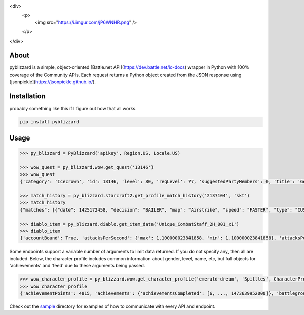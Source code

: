 <div>
  <p>
    <img src="https://i.imgur.com/jP6WNHR.png" />
  </p>
</div>

.. image:: https://travis-ci.org/scb5304/pyblizzard.svg?branch=master
    :target: https://travis-ci.org/scb5304/pyblizzard
    
.. image:: https://api.codacy.com/project/badge/Grade/43a42087f55f4fd0a75b9a20381ab302    
    :target: https://www.codacy.com/app/scb5304/pyblizzard?utm_source=github.com&amp;utm_medium=referral&amp;utm_content=scb5304/pyblizzard&amp;utm_campaign=Badge_Grade
    
.. image:: https://api.codacy.com/project/badge/Coverage/43a42087f55f4fd0a75b9a20381ab302    
    :target: https://www.codacy.com/app/scb5304/pyblizzard?utm_source=github.com&amp;utm_medium=referral&amp;utm_content=scb5304/pyblizzard&amp;utm_campaign=Badge_Coverage

About
---------------
pyblizzard is a simple, object-oriented [Battle.net API](https://dev.battle.net/io-docs) wrapper in Python with 100% coverage of the Community APIs. Each request returns a Python object created from the JSON response using [jsonpickle](https://jsonpickle.github.io/).

Installation
---------------
probably something like this if I figure out how that all works.

.. code-block:: python

  pip install pyblizzard


Usage
---------------

.. code-block:: python

  >>> py_blizzard = PyBlizzard('apikey', Region.US, Locale.US) 
  
  >>> wow_quest = py_blizzard.wow.get_quest('13146') 
  >>> wow_quest
  {'category': 'Icecrown', 'id': 13146, 'level': 80, 'reqLevel': 77, 'suggestedPartyMembers': 0, 'title': 'Generosity Abounds'}
  
  >>> match_history = py_blizzard.starcraft2.get_profile_match_history('2137104', 'skt') 
  >>> match_history
  {"matches": [{"date": 1425172458, "decision": "BAILER", "map": "Airstrike", "speed": "FASTER", "type": "CUSTOM"}, {"date": 1362927359, "decision": "WIN", "map": "Daybreak LE", "speed": "FASTER", "type": "CUSTOM"}, ... ]} 

  >>> diablo_item = py_blizzard.diablo.get_item_data('Unique_CombatStaff_2H_001_x1')
  >>> diablo_item
  {'accountBound': True, 'attacksPerSecond': {'max': 1.100000023841858, 'min': 1.100000023841858}, 'attacksPerSecondText': '1.10 Attacks per Second', 'attributes': {'passive': [], 'primary': [{'affixType': 'default', 'color': 'blue', 'text': '+495–787 Dexterity'} ...


Some endpoints support a variable number of arguments to limit data returned. If you do not specify any, then all are included. Below, the character profile includes common information about gender, level, name, etc, but full objects for 'achievements' and 'feed' due to these arguments being passed.

.. code-block:: python

  >>> wow_character_profile = py_blizzard.wow.get_character_profile('emerald-dream', 'Spittles', CharacterProfileField.ACHIEVEMENTS, CharacterProfileField.FEED)
  >>> wow_character_profile
  {'achievementPoints': 4815, 'achievements': {'achievementsCompleted': [6, ..., 1473639952000]}, 'battlegroup': 'Shadowburn', 'calcClass': 'e', 'class': 8, 'faction': 0, 'feed': [{'achievement': {'accountWide': False, 'criteria': [{'description': '', 'id': 31379, 'max': 1, 'orderIndex': 0}], 'description': 'Defeat the Wrath of Azshara in Eye of Azshara.', 'factionId': 2, 'icon': 'achievement_dungeon_eyeofazshara', 'id': 10780, 'points': 10, 'rewardItems': [], 'title': 'Eye of Azshara'}, 'featOfStrength': False, 'timestamp': 1473643020000, 'type': 'ACHIEVEMENT'} ... ], 'gender': 1, 'lastModified': 1457118698000, 'level': 100, 'name': 'Spittles', 'race': 1, 'realm': 'Emerald Dream', 'thumbnail': 'emerald-dream/140/143613580-avatar.jpg', 'totalHonorableKills': 814}

Check out the `sample <https://github.com/scb5304/pyblizzard/tree/master/sample>`_  directory for examples of how to communicate with every API and endpoint.
